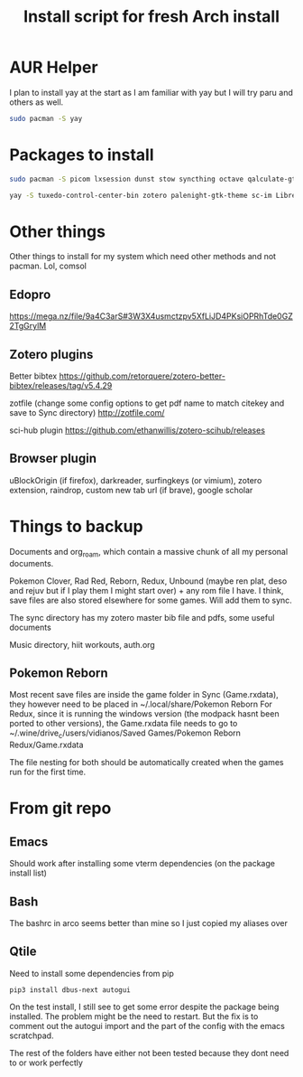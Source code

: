 #+TITLE: Install script for fresh Arch install

* AUR Helper
  I plan to install yay at the start as I am familiar with yay but I will try paru and others as well.
  #+BEGIN_SRC sh
sudo pacman -S yay
  #+END_SRC

* Packages to install

  #+BEGIN_SRC sh
    sudo pacman -S picom lxsession dunst stow syncthing octave qalculate-gtk geogebra zathura cmake libvterm exa python-pip starship pandoc libretro vulkan-radeon
    
    yay -S tuxedo-control-center-bin zotero palenight-gtk-theme sc-im LibreGaming
  #+END_SRC
 
* Other things
  Other things to install for my system which need other methods and not pacman. Lol, comsol

** Edopro
  https://mega.nz/file/9a4C3arS#3W3X4usmctzpv5XfLiJD4PKsiOPRhTde0GZ2TgGrylM

** Zotero plugins
   Better bibtex https://github.com/retorquere/zotero-better-bibtex/releases/tag/v5.4.29

   zotfile (change some config options to get pdf name to match citekey and save to Sync directory) http://zotfile.com/

   sci-hub plugin https://github.com/ethanwillis/zotero-scihub/releases
   
** Browser plugin
   uBlockOrigin (if firefox), darkreader, surfingkeys (or vimium), zotero extension, raindrop, custom new tab url (if brave), google scholar
* Things to backup
  Documents and org_roam, which contain a massive chunk of all my personal documents.

  Pokemon Clover, Rad Red, Reborn, Redux, Unbound (maybe ren plat, deso and rejuv but if I play them I might start over) + any rom file I have. I think, save files are also stored elsewhere for some games. Will add them to sync.

  The sync directory has my zotero master bib file and pdfs, some useful documents

  Music directory, hiit workouts, auth.org

** Pokemon Reborn
   Most recent save files are inside the game folder in Sync (Game.rxdata), they however need to be placed in ~/.local/share/Pokemon Reborn
   For Redux, since it is running the windows version (the modpack hasnt been ported to other versions), the Game.rxdata file needs to go to ~/.wine/drive_c/users/vidianos/Saved Games/Pokemon Reborn Redux/Game.rxdata

   The file nesting for both should be automatically created when the games run for the first time. 
   
* From git repo
** Emacs
   Should work after installing some vterm dependencies (on the package install list)
** Bash
   The bashrc in arco seems better than mine so I just copied my aliases over
** Qtile
   Need to install some dependencies from pip
   #+BEGIN_SRC shell
     pip3 install dbus-next autogui
   #+END_SRC
   On the test install, I still see to get some error despite the package being installed. The problem might be the need to restart. But the fix is to comment out the autogui import and the part of the config with the emacs scratchpad.

   The rest of the folders have either not been tested because they dont need to or work perfectly
